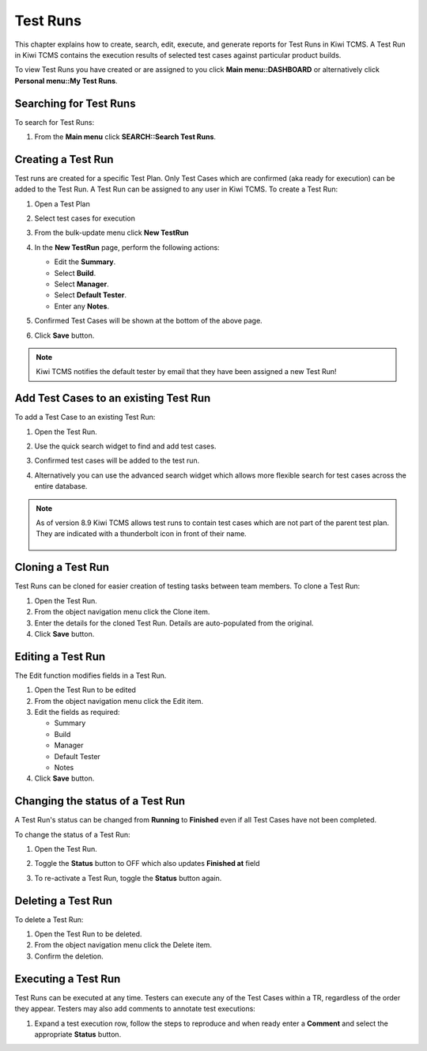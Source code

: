 .. _testrun:

Test Runs
=========

This chapter explains how to create, search, edit, execute, and generate
reports for Test Runs in Kiwi TCMS. A Test Run in Kiwi TCMS contains the
execution results of selected test cases against particular product builds.

To view Test Runs you have created or are assigned to you click **Main menu::DASHBOARD**
or alternatively click **Personal menu::My Test Runs**.

Searching for Test Runs
-----------------------

To search for Test Runs:

#. From the **Main menu** click **SEARCH::Search Test Runs**.

   |The Testing menu 2|

.. _creating-testrun:

Creating a Test Run
-------------------

Test runs are created for a specific Test Plan. Only Test Cases which are
confirmed (aka ready for execution) can be added to the Test Run. A Test Run
can be assigned to any user in Kiwi TCMS. To create a Test Run:

#. Open a Test Plan
#. Select test cases for execution
#. From the bulk-update menu click **New TestRun**

   |The New Run button|

#. In the **New TestRun** page, perform the following actions:

   -  Edit the **Summary**.
   -  Select **Build**.
   -  Select **Manager**.
   -  Select **Default Tester**.
   -  Enter any **Notes**.

   |The Create New Test Run screen|

#. Confirmed Test Cases will be shown at the bottom of the above page.
#. Click **Save** button.

.. note::

    Kiwi TCMS notifies the default tester by email that they have been assigned a
    new Test Run!

Add Test Cases to an existing Test Run
--------------------------------------

To add a Test Case to an existing Test Run:

#. Open the Test Run.
#. Use the quick search widget to find and add test cases.

   |The Add cases to run button|

#. Confirmed test cases will be added to the test run.
#. Alternatively you can use the advanced search widget which allows more
   flexible search for test cases across the entire database.

.. note::

    As of version 8.9 Kiwi TCMS allows test runs to contain test cases
    which are not part of the parent test plan. They are indicated with
    a thunderbolt icon in front of their name.

        |Stand alone TC|


Cloning a Test Run
------------------

Test Runs can be cloned for easier creation of testing tasks between
team members. To clone a Test Run:

#. Open the Test Run.
#. From the object navigation menu click the Clone item.
#. Enter the details for the cloned Test Run. Details are auto-populated
   from the original.
#. Click **Save** button.


Editing a Test Run
------------------

The Edit function modifies fields in a Test Run.

#. Open the Test Run to be edited
#. From the object navigation menu click the Edit item.
#. Edit the fields as required:

   - Summary
   - Build
   - Manager
   - Default Tester
   - Notes

#. Click **Save** button.


Changing the status of a Test Run
---------------------------------

A Test Run's status can be changed from **Running** to **Finished** even
if all Test Cases have not been completed.

To change the status of a Test Run:

#. Open the Test Run.
#. Toggle the **Status** button to OFF which also updates **Finished at** field

   |The Set to finished button|

#. To re-activate a Test Run, toggle the **Status** button again.

   |The Set to running button|


Deleting a Test Run
-------------------

To delete a Test Run:

#. Open the Test Run to be deleted.
#. From the object navigation menu click the Delete item.
#. Confirm the deletion.


.. _executing-testrun:

Executing a Test Run
--------------------

Test Runs can be executed at any time. Testers can execute any of the
Test Cases within a TR, regardless of the order they appear. Testers may also
add comments to annotate test executions:

#. Expand a test execution row, follow the steps to reproduce and when ready
   enter a **Comment** and select the appropriate **Status** button.

   |A Test Case|


.. |The New Run button| image:: ../_static/Click_Write_New_Run.png
.. |The Create New Test Run screen| image:: ../_static/Create_New_Test_Run.png
.. |The Add cases to run button| image:: ../_static/Click_Add_Cases_to_Run.png
.. |The Testing menu 2| image:: ../_static/Click_Runs.png
.. |A Test Case| image:: ../_static/Enter_Test_Results.png
.. |The Set to finished button| image:: ../_static/Set_To_Finished.png
.. |The Set to running button| image:: ../_static/Set_To_Running.png
.. |Stand alone TC| image:: ../_static/TC_not_part_of_TP.png
